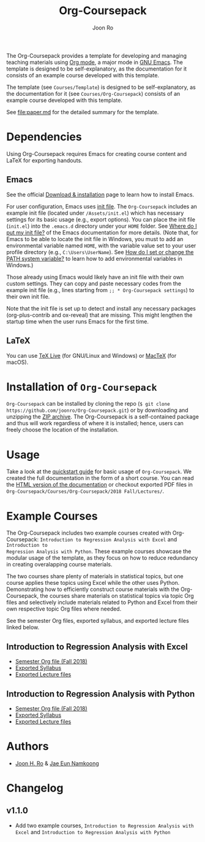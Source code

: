 #+TITLE: Org-Coursepack
#+AUTHOR: Joon Ro
The Org-Coursepack provides a template for developing and managing teaching
materials using [[https://orgmode.org][Org mode]], a major mode in [[https://www.gnu.org/software/emacs/][GNU Emacs]]. The template is designed
to be self-explanatory, as the documentation for it consists of an example
course developed with this template.

The template (see =Courses/Template=) is designed to be self-explanatory, as
the documentation for it (see =Courses/Org-Coursepack=) consists of an example
course developed with this template.

See [[file:paper.md]] for the detailed summary for the template.

* Dependencies
Using Org-Coursepack requires Emacs for creating course content and LaTeX for exporting handouts.

** Emacs
See the official [[https://www.gnu.org/software/emacs/download.html][Download & installation]] page to learn how to install Emacs.

For user configuration, Emacs uses [[https://www.gnu.org/software/emacs/manual/html_node/efaq-w32/Init-file.html#Init-file][init file]]. 
The =Org-Coursepack= includes an example init file (located under =/Assets/init.el=) which has necessary settings for its basic usage (e.g., export options). You can place the init file (=init.el=) into the =.emacs.d= directory under your =HOME= folder. See
[[https://www.gnu.org/software/emacs/manual/html_node/efaq-w32/Location-of-init-file.html#Location-of-init-file][Where do I put my init file?]] of the Emacs documentation for more details. (Note that, for Emacs to be able to locate the init file in Windows, you must to add an environmental variable named =HOME=, with the variable value set to your user profile directory (e.g., =C:\Users\UserName=). See [[https://java.com/en/download/help/path.xml][How do I set or change the PATH system variable?]] to learn how to add environmental variables in Windows.)
 
Those already using Emacs would likely have an init file with their own custom settings. They can copy and paste necessary codes from the  example init file (e.g., lines starting from ~;; * Org-Coursepack settings~) to their own init file.

Note that the init file is set up to detect and install any necessary packages (org-plus-contrib and ox-reveal) that are missing. This might lengthen the startup time when the user runs Emacs for the first time.

** LaTeX
You can use [[https://tug.org/texlive/][TeX Live]] (for GNU/Linux and Windows) or [[https://tug.org/mactex/][MacTeX]] (for macOS).

* Installation of =Org-Coursepack=
=Org-Coursepack= can be installed by cloning the repo (=$ git clone https://github.com/joonro/Org-Coursepack.git=) or by
downloading and unzipping the [[https://github.com/joonro/Org-Coursepack/archive/master.zip][ZIP archive]]. The Org-Coursepack is a self-contained package and thus will work regardless of where it is installed; hence, users can freely choose the location of the installation. 

* Usage
Take a look at the [[https://joonro.github.io/Org-Coursepack/Lectures/01%2520Introduction.html#quickstart-guide][quickstart guide]] for basic usage of =Org-Coursepack=. We
created the full documentation in the form of a short course. You can read the
[[https://joonro.github.io/Org-Coursepack/][HTML version of the documentation]] or checkout exported PDF files in
=Org-Coursepack/Courses/Org-Coursepack/2018 Fall/Lectures/=.
* Example Courses
The Org-Coursepack includes two example courses created with Org-Coursepack:
=Introduction to Regression Analysis with Excel= and =Introduction to
Regression Analysis with Python=. These example courses showcase the modular
usage of the template, as they focus on how to reduce redundancy in creating
overalapping course materials.

The two courses share plenty of materials in statistical topics, but one
course applies these topics using Excel while the other uses
Python. Demonstrating how to efficiently construct course materials with the
Org-Coursepack, the courses share materials on statistical topics via topic
Org files and selectively include materials related to Python and Excel from
their own respective topic Org files where needed.

See the semester Org files, exported syllabus, and exported lecture files
linked below.
** Introduction to Regression Analysis with Excel
- [[https://github.com/joonro/Org-Coursepack/blob/master/Courses/Intro-Regression-Excel/2018%20Fall/2018%20Fall.org][Semester Org file (Fall 2018)]]
- [[https://github.com/joonro/Org-Coursepack/blob/master/Courses/Intro-Regression-Excel/2018%20Fall/Syllabus/Syllabus%20(Section%201).pdf][Exported Syllabus]]
- [[https://github.com/joonro/Org-Coursepack/tree/master/Courses/Intro-Regression-Excel/2018%20Fall/Lectures][Exported Lecture files]]

** Introduction to Regression Analysis with Python
- [[https://github.com/joonro/Org-Coursepack/blob/master/Courses/Intro-Regression-Python/2018%20Fall/2018%20Fall.org][Semester Org file (Fall 2018)]]
- [[https://github.com/joonro/Org-Coursepack/blob/master/Courses/Intro-Regression-Python/2018%20Fall/Syllabus/Syllabus%20(Section%201).pdf][Exported Syllabus]]
- [[https://github.com/joonro/Org-Coursepack/tree/master/Courses/Intro-Regression-Python/2018%20Fall/Lectures][Exported Lecture files]]
* Authors
- [[https://github.com/joonro/Org-Coursepack/tree/develop/Courses/Intro-Regression-Excel/2018%2520Fall/Lectures][Joon H. Ro]] & [[https://github.com/namkoong80][Jae Eun Namkoong]]
* Changelog
** v1.1.0
- Add two example courses, =Introduction to Regression Analysis with Excel=
  and =Introduction to Regression Analysis with Python=
